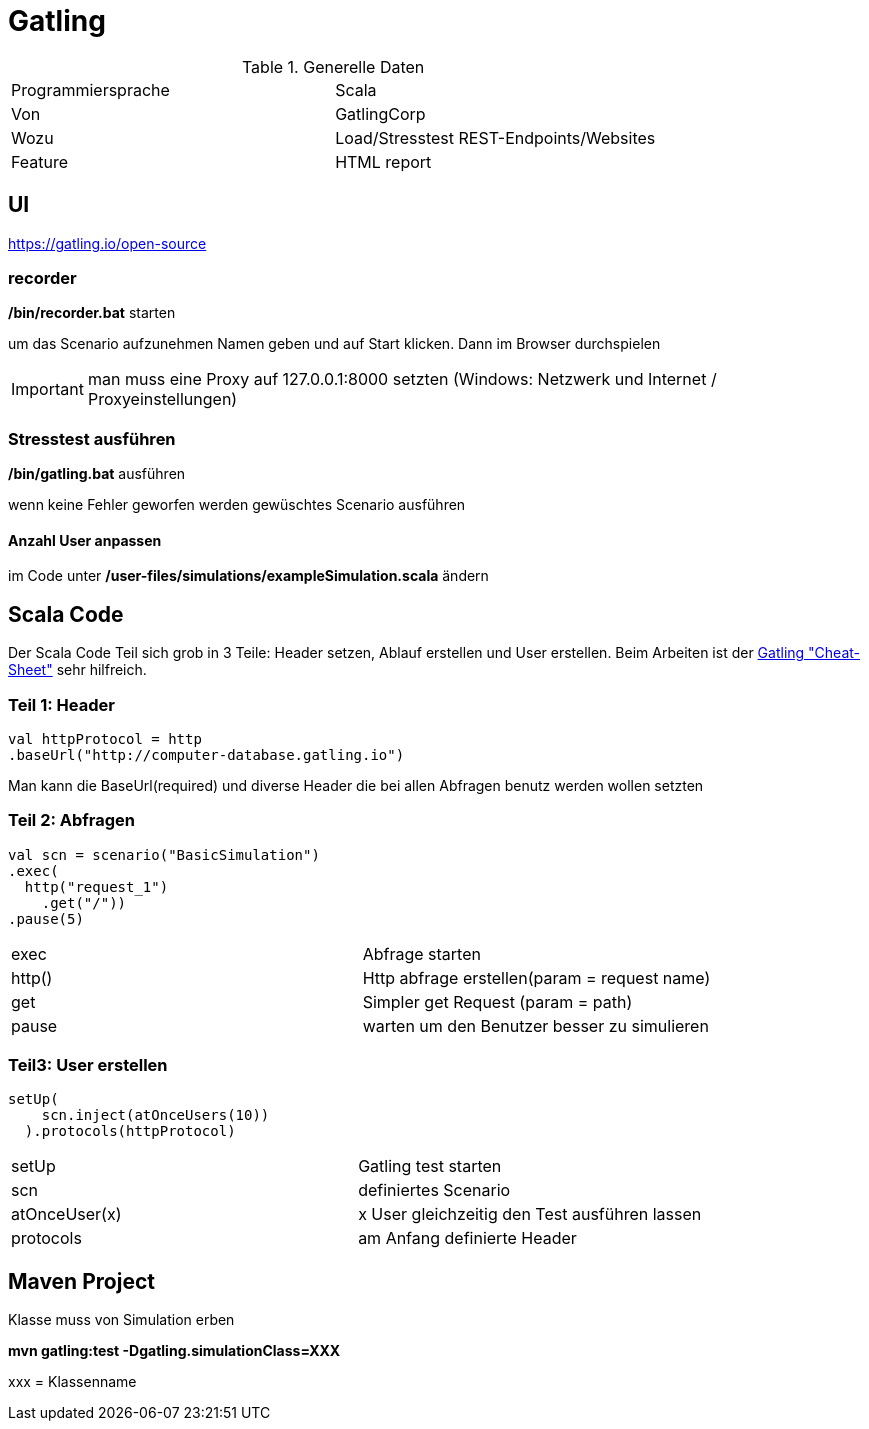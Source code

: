 # Gatling

.Generelle Daten
|===
|Programmiersprache|Scala
|Von|GatlingCorp
|Wozu|Load/Stresstest REST-Endpoints/Websites
|Feature|HTML report
|===
## UI
https://gatling.io/open-source

### recorder
*/bin/recorder.bat* starten

um das Scenario aufzunehmen Namen geben und auf Start klicken. Dann im Browser durchspielen

IMPORTANT: man muss eine Proxy auf 127.0.0.1:8000 setzten (Windows: Netzwerk und Internet / Proxyeinstellungen)

### Stresstest ausführen
*/bin/gatling.bat* ausführen

wenn keine Fehler geworfen werden gewüschtes Scenario ausführen

#### Anzahl User anpassen
im Code unter */user-files/simulations/exampleSimulation.scala* ändern


## Scala Code
Der Scala Code Teil sich grob in 3 Teile: Header setzen, Ablauf erstellen und User erstellen. Beim Arbeiten ist
der https://gatling.io/docs/current/cheat-sheet/[Gatling "Cheat-Sheet"] sehr hilfreich.

### Teil 1: Header
[source,scala]
----
val httpProtocol = http
.baseUrl("http://computer-database.gatling.io")
----
Man kann die BaseUrl(required) und diverse Header die bei allen Abfragen benutz werden wollen setzten

### Teil 2: Abfragen

[source,scala]
----
val scn = scenario("BasicSimulation")
.exec(
  http("request_1")
    .get("/"))
.pause(5)
----

|===
|exec|Abfrage starten
|http()|Http abfrage erstellen(param = request name)
|get|Simpler get Request (param = path)
|pause|warten um den Benutzer besser zu simulieren
|===

### Teil3: User erstellen
[source,scala]
----
setUp(
    scn.inject(atOnceUsers(10))
  ).protocols(httpProtocol)
----

|===
|setUp|Gatling test starten
|scn|definiertes Scenario
|atOnceUser(x)|x User gleichzeitig den Test ausführen lassen
|protocols|am Anfang definierte Header
|===


## Maven Project
Klasse muss von Simulation erben

*mvn gatling:test -Dgatling.simulationClass=XXX*

xxx = Klassenname


